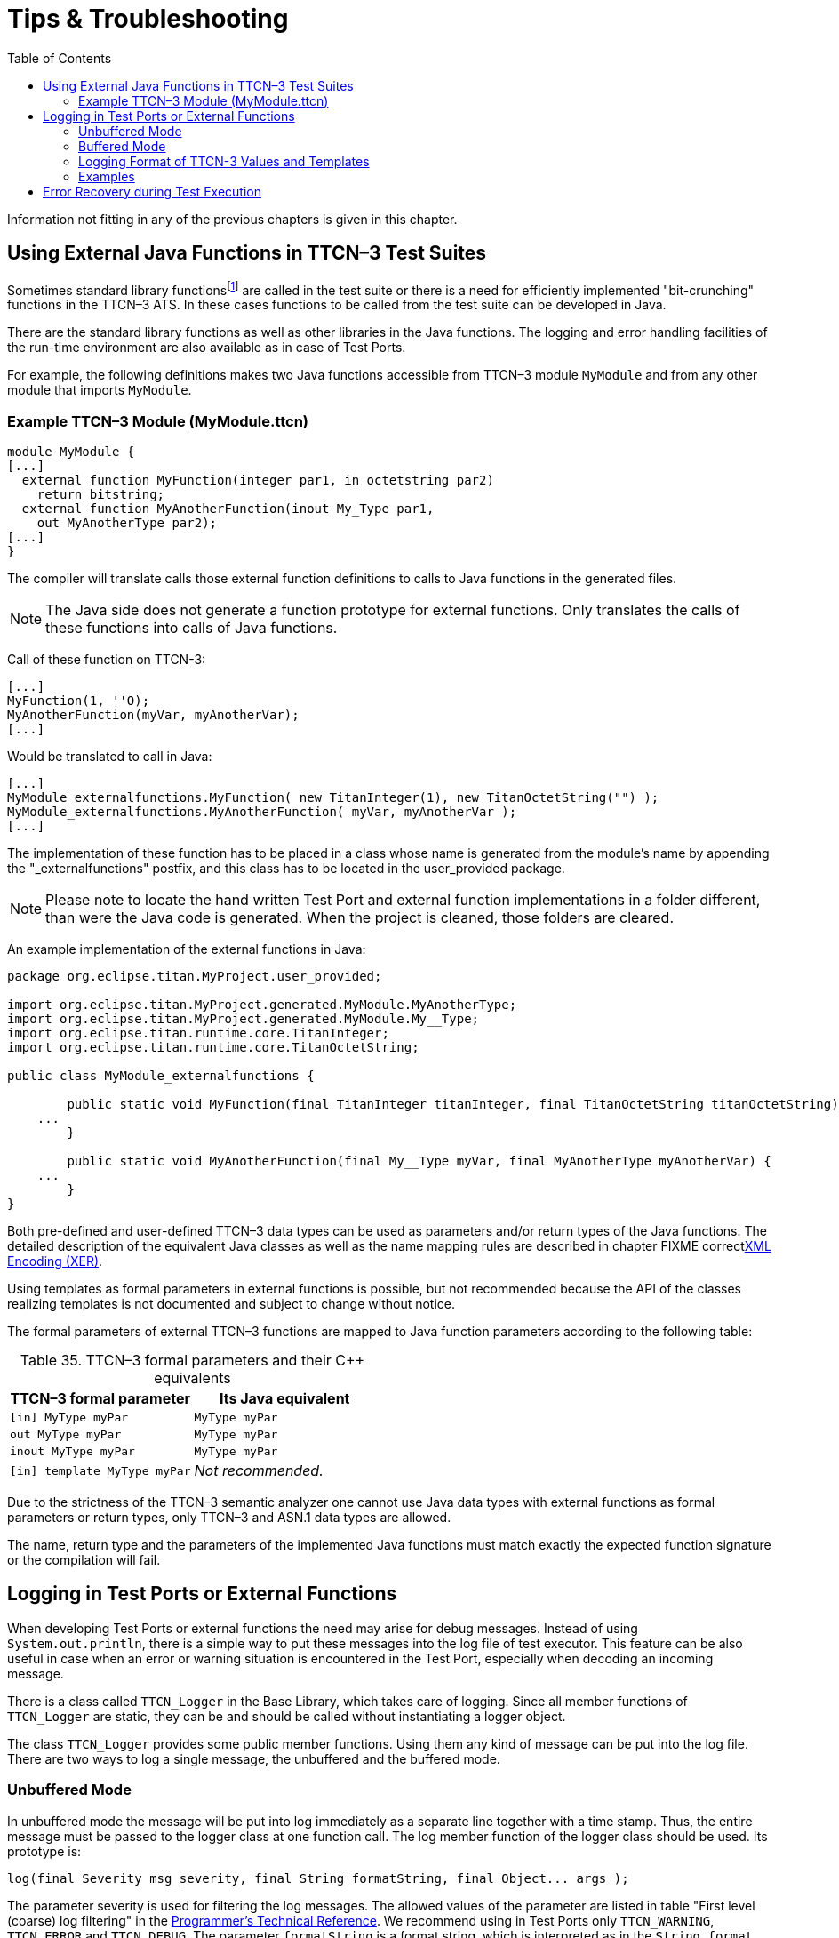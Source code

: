= Tips & Troubleshooting
:table-number: 34
:toc:

Information not fitting in any of the previous chapters is given in this chapter.

[[using-external-c-functions-in-ttcn-3-test-suites]]
== Using External Java Functions in TTCN–3 Test Suites

Sometimes standard library functionsfootnote:[Java language functions cannot be called directly from TTCN–3; you need at least a wrapper function for them.] are called in the test suite or there is a need for efficiently implemented "bit-crunching" functions in the TTCN–3 ATS. In these cases functions to be called from the test suite can be developed in Java.

There are the standard library functions as well as other libraries in the Java functions. The logging and error handling facilities of the run-time environment are also available as in case of Test Ports.

For example, the following definitions makes two Java functions accessible from TTCN–3 module `MyModule` and from any other module that imports `MyModule`.

[[example-ttcn-3-module-mymodule-ttcn]]
=== Example TTCN–3 Module (MyModule.ttcn)

[source]
----
module MyModule {
[...]
  external function MyFunction(integer par1, in octetstring par2)
    return bitstring;
  external function MyAnotherFunction(inout My_Type par1,
    out MyAnotherType par2);
[...]
}
----

The compiler will translate calls those external function definitions to calls to Java functions in the generated files.

NOTE: The Java side does not generate a function prototype for external functions. Only translates the calls of these functions into calls of Java functions.

Call of these function on TTCN-3:
[source]
----
[...]
MyFunction(1, ''O);
MyAnotherFunction(myVar, myAnotherVar);
[...]
----

Would be translated to call in Java:
[source]
----
[...]
MyModule_externalfunctions.MyFunction( new TitanInteger(1), new TitanOctetString("") );
MyModule_externalfunctions.MyAnotherFunction( myVar, myAnotherVar );
[...]
----

The implementation of these function has to be placed in a class whose name is generated from the module's name by appending the "_externalfunctions" postfix, and this class has to be located in the user_provided package.

NOTE: Please note to locate the hand written Test Port and external function implementations in a folder different, than were the Java code is generated. When the project is cleaned, those folders are cleared.

An example implementation of the external functions in Java:
[source]
----
package org.eclipse.titan.MyProject.user_provided;

import org.eclipse.titan.MyProject.generated.MyModule.MyAnotherType;
import org.eclipse.titan.MyProject.generated.MyModule.My__Type;
import org.eclipse.titan.runtime.core.TitanInteger;
import org.eclipse.titan.runtime.core.TitanOctetString;

public class MyModule_externalfunctions {

	public static void MyFunction(final TitanInteger titanInteger, final TitanOctetString titanOctetString) {
    ...
	}

	public static void MyAnotherFunction(final My__Type myVar, final MyAnotherType myAnotherVar) {
    ...
	}
}
----


Both pre-defined and user-defined TTCN–3 data types can be used as parameters and/or return types of the Java functions. The detailed description of the equivalent Java classes as well as the name mapping rules are described in chapter FIXME correct<<4-encoding_and_decoding.adoc#xml-encoding-xer,XML Encoding (XER)>>.

Using templates as formal parameters in external functions is possible, but not recommended because the API of the classes realizing templates is not documented and subject to change without notice.

The formal parameters of external TTCN–3 functions are mapped to Java function parameters according to the following table:

.TTCN–3 formal parameters and their {cpp} equivalents

[cols=",",options="header",]
|==============================================
|TTCN–3 formal parameter |Its Java equivalent
|`[in] MyType myPar` |`MyType myPar`
|`out MyType myPar` |`MyType myPar`
|`inout MyType myPar` |`MyType myPar`
|`[in] template MyType myPar` |_Not recommended._
|==============================================

Due to the strictness of the TTCN–3 semantic analyzer one cannot use Java data types with external functions as formal parameters or return types, only TTCN–3 and ASN.1 data types are allowed.

The name, return type and the parameters of the implemented Java functions must match exactly the expected function signature or the compilation will fail.

[[logging-in-test-ports-or-external-functions]]
== Logging in Test Ports or External Functions

When developing Test Ports or external functions the need may arise for debug messages. Instead of using `System.out.println`, there is a simple way to put these messages into the log file of test executor. This feature can be also useful in case when an error or warning situation is encountered in the Test Port, especially when decoding an incoming message.

There is a class called `TTCN_Logger` in the Base Library, which takes care of logging. Since all member functions of `TTCN_Logger` are static, they can be and should be called without instantiating a logger object.

The class `TTCN_Logger` provides some public member functions. Using them any kind of message can be put into the log file. There are two ways to log a single message, the unbuffered and the buffered mode.

=== Unbuffered Mode

In unbuffered mode the message will be put into log immediately as a separate line together with a time stamp. Thus, the entire message must be passed to the logger class at one function call. The log member function of the logger class should be used. Its prototype is:
[source, subs="+quotes"]
log(final Severity msg_severity, final String formatString, final Object... args );

The parameter severity is used for filtering the log messages. The allowed values of the parameter are listed in table "First level (coarse) log filtering" in the link:https://github.com/eclipse/titan.core/tree/master/usrguide/referenceguide[Programmer's Technical Reference]. We recommend using in Test Ports only `TTCN_WARNING`, `TTCN_ERROR` and `TTCN_DEBUG`. The parameter `formatString` is a format string, which is interpreted as in the `String.format` function. The dots represent the optional additional parameters that are referred in format string. There is no need to put a newline character at the end of format string; otherwise the log file will contain an empty line after your entry.

Here is an example, which logs an integer value:
[source]
----
int myVar = 5;
TTCN_Logger.log(Severity.WARNING_UNQUALIFIED, ``myVar = %d'', myVar);;
----

Sometimes the string to be logged is static. In such cases there is no need for `printf`-style argument processing, which may introduce extra risks if the string contains the character `%`. The logger class offers a function for logging a static (or previously assembled) string:
[source, subs="+quotes"]
void log_str(final Severity msg_severity, final String string );

The function `log_str` runs significantly faster than log because it bypasses the interpretation of the argument string.

=== Buffered Mode

As opposite to the unbuffered operation, in buffered mode the logger class stores the message fragments in a temporary buffer. New fragments can be added after the existing ones. When finished, the fragments can be flushed after each other to the log file as a simple message. This mode is useful when assembling the message in many functions since the buffer management of logger class is more efficient than passing the fragments as parameters between the functions.

In buffered mode, the following member functions are available.

[[begin-event]]
==== begin_event

`begin_event` creates a new empty event buffer within the logger. You have to pass the severity value, which will be valid for all fragments (the list of possible values can be found in the table "First level (coarse) log filtering" in the link:https://github.com/eclipse/titan.core/tree/master/usrguide/referenceguide[ Technical Reference]. If the logger already has an unfinished event when begin event is called the pending event will be pushed onto an internal stack of the logger. That event can be continued and completed after finishing the newly created event.
[source, subs="+quotes"]
void begin_event(final Severity msg_severity);

[[log-event]]
==== log_event

`log_event` appends a new fragment at the end of current buffer. The parameter `fmt` contains a `printf` format string like in unbuffered mode. If you try to add a fragment without initializing the buffer by calling begin event, your fragment will be discarded and a warning message will be logged.
[source, subs="+quotes"]
void log_event( final String formatString, final Object... args )

[[log-char]]
==== log_char

`log_char` appends the character c at the end of current buffer. Its operation is very fast compared to `log_event`.
[source, subs="+quotes"]
void log_char(final char c);

[[log-event-str-and-log-event-va-list]]
==== log_event_str and log_event_va_list

The functions `log_str` and `log_va_list` also have the buffered versions called `log_event_str` and `log_event_va_list`, respectively. Those interpret the parameters as described in case of unbuffered mode.
[source]
----
void log_event_str(final String string);
void log_event_va_list(final String formatString, final Object... args);
----

==== log

The Java classes of predefined and compound data types are equipped with a member function called `log`. This function puts the actual value of the variable at the end of current buffer. Unbound variables and fields are denoted by the symbol `<unbound>`. The contents of TTCN–3 value objects can be logged only in buffered mode.
[source, subs="+quotes"]
void <any TTCN-3 type>::log();

[[end-event]]
==== end_event

The function `end_event` flushes the current buffer into the log file as a simple message, then it destroys the current buffer. If the stack of pending events is not empty the topmost event is popped from the stack and becomes active. The time stamp of each log entry is generated at the end and not at the beginning. If there is no active buffer when `end_event` is called, a warning message will be logged.
[source, subs="+quotes"]
void end_event();

If an unbuffered message is sent to the logger while the buffer contains a pending event the unbuffered message will be printed to the log immediately and the buffer remains unchanged.

=== Logging Format of TTCN-3 Values and Templates

TTCN-3 values and templates can be logged in the following formats:

TITAN legacy logger format: this is the default format which has always been used in TITAN

TTCN-3 format: this format has ttcn-3 syntax, thus it can be copied into TTCN-3 source files.

Differences between the formats:

[cols=",,",options="header",]
|==========================================================
|Value/template |Legacy format output |TTCN-3 format output
|Unbound value |"<unbound>" |"-"
|Uninitialized template |"<uninitialized template>" |"-"
|Enumerated value |name (number) |name
|==========================================================

The "-" symbol is the NotUsedSymbol which can be used inside compound values, but when logging an unbound value which is not inside a record or record of the TTCN-3 output format of the logger is actually not a legal TTCN-3 value/template because a value or template cannot be set to be unbound. Thus this output format can be copy-pasted from a log file into a ttcn-3 file or to a module parameter value in a configuration file only if it semantically makes sense.

The Java API extensions to change the logging format: +
A new enum type for the format in TTCN_Logger class:+
`enum data_log_format_t { LF_LEGACY, LF_TTCN };`; +
Static functions to get/set the format globally: +
`data_log_format_t get_log_format();` `void set_log_format(final data_log_format_t p_data_log_format)`.

NOTE: Please note that Logger_Format_Scope is not yet support by the Java side of the Test Executor.

=== Examples

The example below demonstrates the combined usage of buffered and unbuffered modes as well as the working mechanism of the event stack:
[source]
----
TTCN_Logger.begin_event(Severity.DEBUG_UNQUALIFIED);
TTCN_Logger.log_event_str("first ");
TTCN_Logger.begin_event(Severity.DEBUG_UNQUALIFIED);
TTCN_Logger.log_event_str("second ");
TTCN_Logger.log_str(Severity.DEBUG_UNQUALIFIED, "third message");
TTCN_Logger.log_event_str("message");
TTCN_Logger.end_event();
TTCN_Logger.log_event_str("message");
TTCN_Logger.end_event();
----

The above code fragment will produce three lines in the log in the following order:

`third message`
`second message`
`first message`

If the code calls a Java function that might throw an exception while the logger has an active event buffer care must be taken that event is properly finished during stack unwinding. Otherwise the stack of the logger and the call stack of the program will get out of sync. The following example illustrates the proper usage of buffered mode with exceptions:
[source]
----
TTCN_Logger.begin_event(Severity.DEBUG_UNQUALIFIED);
		try {
		  TTCN_Logger.log_event_str("something");
		  // a function is called from here
		  // that might throw an exception (for example TtcnError)
		  TTCN_Logger.log_event_str("something else");
		  TTCN_Logger.end_event();
		} finally {
		  // don’t forget about the pending event
		  TTCN_Logger.end_event();
		}
----

== Error Recovery during Test Execution

If a fatal error is encountered in the Test Port, you should throw a `TtcnError` exception to do the error handling. It has the following prototype in the Base Library:
[source, subs="+quotes"]
TtcnError( final String errorMessage );

The error handling in the executable test program is implemented using Java exceptions. This exception is normally caught at the end of each test case and module control part. Finally, the verdict is set to error and the test executor performs an error recovery, so it continues the execution with the next test case.

It is not recommended to use own error recovery combined with the default method (that is, catching this exception).

